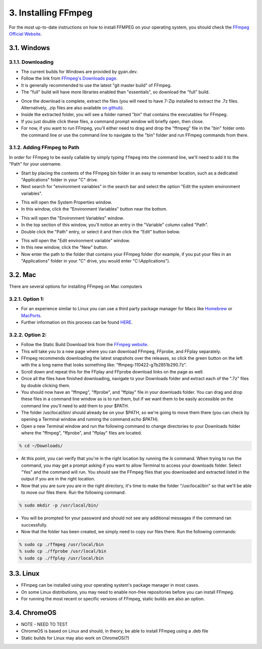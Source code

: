 ####################
3. Installing FFmpeg
####################

For the most up-to-date instructions on how to install FFMPEG on your operating system, you should check the `FFmpeg Official Website <https://ffmpeg.org/download.html>`_.

************
3.1. Windows
************

3.1.1. Downloading
=============================
- The current builds for Windows are provided by gyan.dev.

- Follow the link from `FFmpeg's Downloads page <https://ffmpeg.org/download.html#build-windows>`_.

- It is generally recommended to use the latest "git master build" of FFmpeg.

- The "full" build will have more libraries enabled than "essentials", so download the "full" build.

.. image:: images/windows_install0.png

- Once the download is complete, extract the files (you will need to have 7-Zip installed to extract the  .7z files. Alternatively, .zip files are also available `on github <https://github.com/GyanD/codexffmpeg/releases>`_).

- Inside the extracted folder, you will see a folder named "bin" that contains the executables for FFmpeg.

- If you just double click these files, a command prompt window will briefly open, then close.

- For now, if you want to run FFmpeg, you'll either need to drag and drop the "ffmpeg" file in the "bin" folder onto the command line or use the command line to navigate to the "bin" folder and run FFmpeg commands from there.

3.1.2. Adding FFmpeg to Path
=============================

In order for FFmpeg to be easily callable by simply typing ``ffmpeg`` into the command line, we'll need to add it to the "Path" for your username.

- Start by placing the contents of the FFmpeg bin folder in an easy to remember location, such as a dedicated "Applications" folder in your "C" drive.

- Next search for "environment variables" in the search bar and select the option "Edit the system environment variables".

.. image:: images/windows_install1.png

- This will open the System Properties window.

- In this window, click the "Environment Variables" button near the bottom.

.. image:: images/windows_install2.png

- This will open the "Environment Variables" window.

- In the top section of this window, you'll notice an entry in the "Variable" column called "Path".

- Double click the "Path" entry, or select it and then click the "Edit" button below.

.. image:: images/windows_install3.png

- This will open the "Edit environment variable" window.

- In this new window, click the "New" button.

- Now enter the path to the folder that contains your FFmpeg folder (for example, if you put your files in an "Applications" folder in your "C" drive, you would enter "C:\\Applications").

.. image:: images/windows_install4.png

************
3.2. Mac
************
There are several options for installing FFmpeg on Mac computers

3.2.1. Option 1:
================
- For an experience similar to Linux you can use a third party package manager for Macs like `Homebrew <https://brew.sh/>`_ or `MacPorts <https://www.macports.org/>`_.

- Further information on this process can be found `HERE <https://trac.ffmpeg.org/wiki/CompilationGuide/macOS>`_.

3.2.2. Option 2:
=================
- Follow the Static Build Download link from the `FFmpeg website <https://ffmpeg.org/download.html#build-mac>`_.

- This will take you to a new page where you can download FFmpeg, FFprobe, and FFplay separately.

- FFmpeg recommends downloading the latest snapshots over the releases, so click the green button on the left with the a long name that looks something like: "ffmpeg-110422-g7b2851b290.7z".

- Scroll down and repeat this for the FFplay and FFprobe download links on the page as well.

- Once all the files have finished downloading, navigate to your Downloads folder and extract each of the ".7z" files by double clicking them.

- You should now have an "ffmpeg", "ffprobe", and "ffplay" file in your downloads folder. You can drag and drop these files in a command line window as is to run them, but if we want them to be easily accessible on the command line you'll need to add them to your $PATH.

- The folder /usr/local/bin/ should already be on your $PATH, so we're going to move them there (you can check by opening a Terminal window and running the command `echo $PATH`).

- Open a new Terminal window and run the following command to change directories to your Downloads folder where the "ffmpeg", "ffprobe", and "ffplay" files are located.

.. code-block:: bash

   % cd ~/Downloads/

- At this point, you can verify that you're in the right location by running the `ls` command. When trying to run the command, you may get a prompt asking if you want to allow Terminal to access your downloads folder. Select "Yes" and the command will run. You should see the FFmpeg files that you downloaded and extracted listed in the output if you are in the right location.

- Now that you are sure you are in the right directory, it's time to make the folder "/usr/local/bin" so that we'll be able to move our files there. Run the following command:

.. code-block:: bash

   % sudo mkdir -p /usr/local/bin/

- You will be prompted for your password and should not see any additional messages if the command ran successfully.

- Now that the folder has been created, we simply need to copy our files there. Run the following commands:

.. code-block:: bash

   % sudo cp ./ffmpeg /usr/local/bin
   % sudo cp ./ffprobe /usr/local/bin
   % sudo cp ./ffplay /usr/local/bin

************
3.3. Linux
************
- FFmpeg can be installed using your operating system's package manager in most cases.

- On some Linux distributions, you may need to enable non-free repositories before you can install FFmpeg.

- For running the most recent or specific versions of FFmpeg, static builds are also an option.

**************
3.4. ChromeOS
**************
- NOTE - NEED TO TEST

- ChromeOS is based on Linux and should, in theory, be able to install FFmpeg using a .deb file

- Static builds for Linux may also work on ChromeOS(?)
